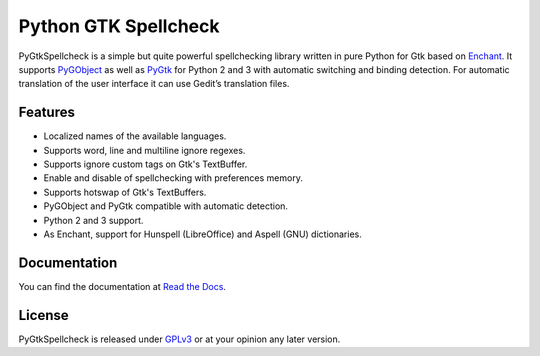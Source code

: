 Python GTK Spellcheck
=====================
PyGtkSpellcheck is a simple but quite powerful spellchecking library written in
pure Python for Gtk based on Enchant_. 
It supports PyGObject_ as well as PyGtk_ for Python 2 and 3 with automatic
switching and binding detection.
For automatic translation of the user interface it can use Gedit’s translation
files.

.. _Enchant: http://www.abisource.com/projects/enchant/
.. _PyGObject: https://live.gnome.org/PyGObject/
.. _PyGtk: http://www.pygtk.org/

Features
^^^^^^^^
- Localized names of the available languages.
- Supports word, line and multiline ignore regexes.
- Supports ignore custom tags on Gtk's TextBuffer.
- Enable and disable of spellchecking with preferences memory.
- Supports hotswap of Gtk's TextBuffers.
- PyGObject and PyGtk compatible with automatic detection.
- Python 2 and 3 support.
- As Enchant, support for Hunspell (LibreOffice) and Aspell (GNU) dictionaries.


Documentation
^^^^^^^^^^^^^
You can find the documentation at `Read the Docs`_.

.. _Read the Docs: http://pygtkspellcheck.readthedocs.org/

License
^^^^^^^
PyGtkSpellcheck is released under `GPLv3`_ or at your opinion any later version.

.. _GPLv3: https://www.gnu.org/licenses/gpl-3.0.html